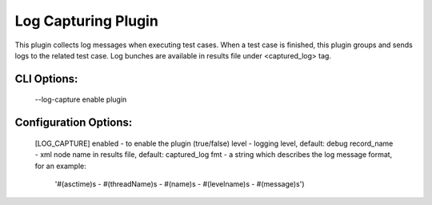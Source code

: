 
--------------------
Log Capturing Plugin
--------------------

This plugin collects log messages when executing  test cases.
When a test case is finished, this plugin groups and sends logs
to the related test case. Log bunches are available in results file
under <captured_log> tag.

CLI Options:
------------
    --log-capture enable plugin

Configuration Options:
----------------------
    [LOG_CAPTURE]
    enabled - to enable the plugin (true/false)
    level - logging level, default: debug
    record_name - xml node name in results file, default: captured_log
    fmt - a string which describes the log  message format, for an example:
        '#(asctime)s - #(threadName)s - #(name)s - #(levelname)s - #(message)s')

